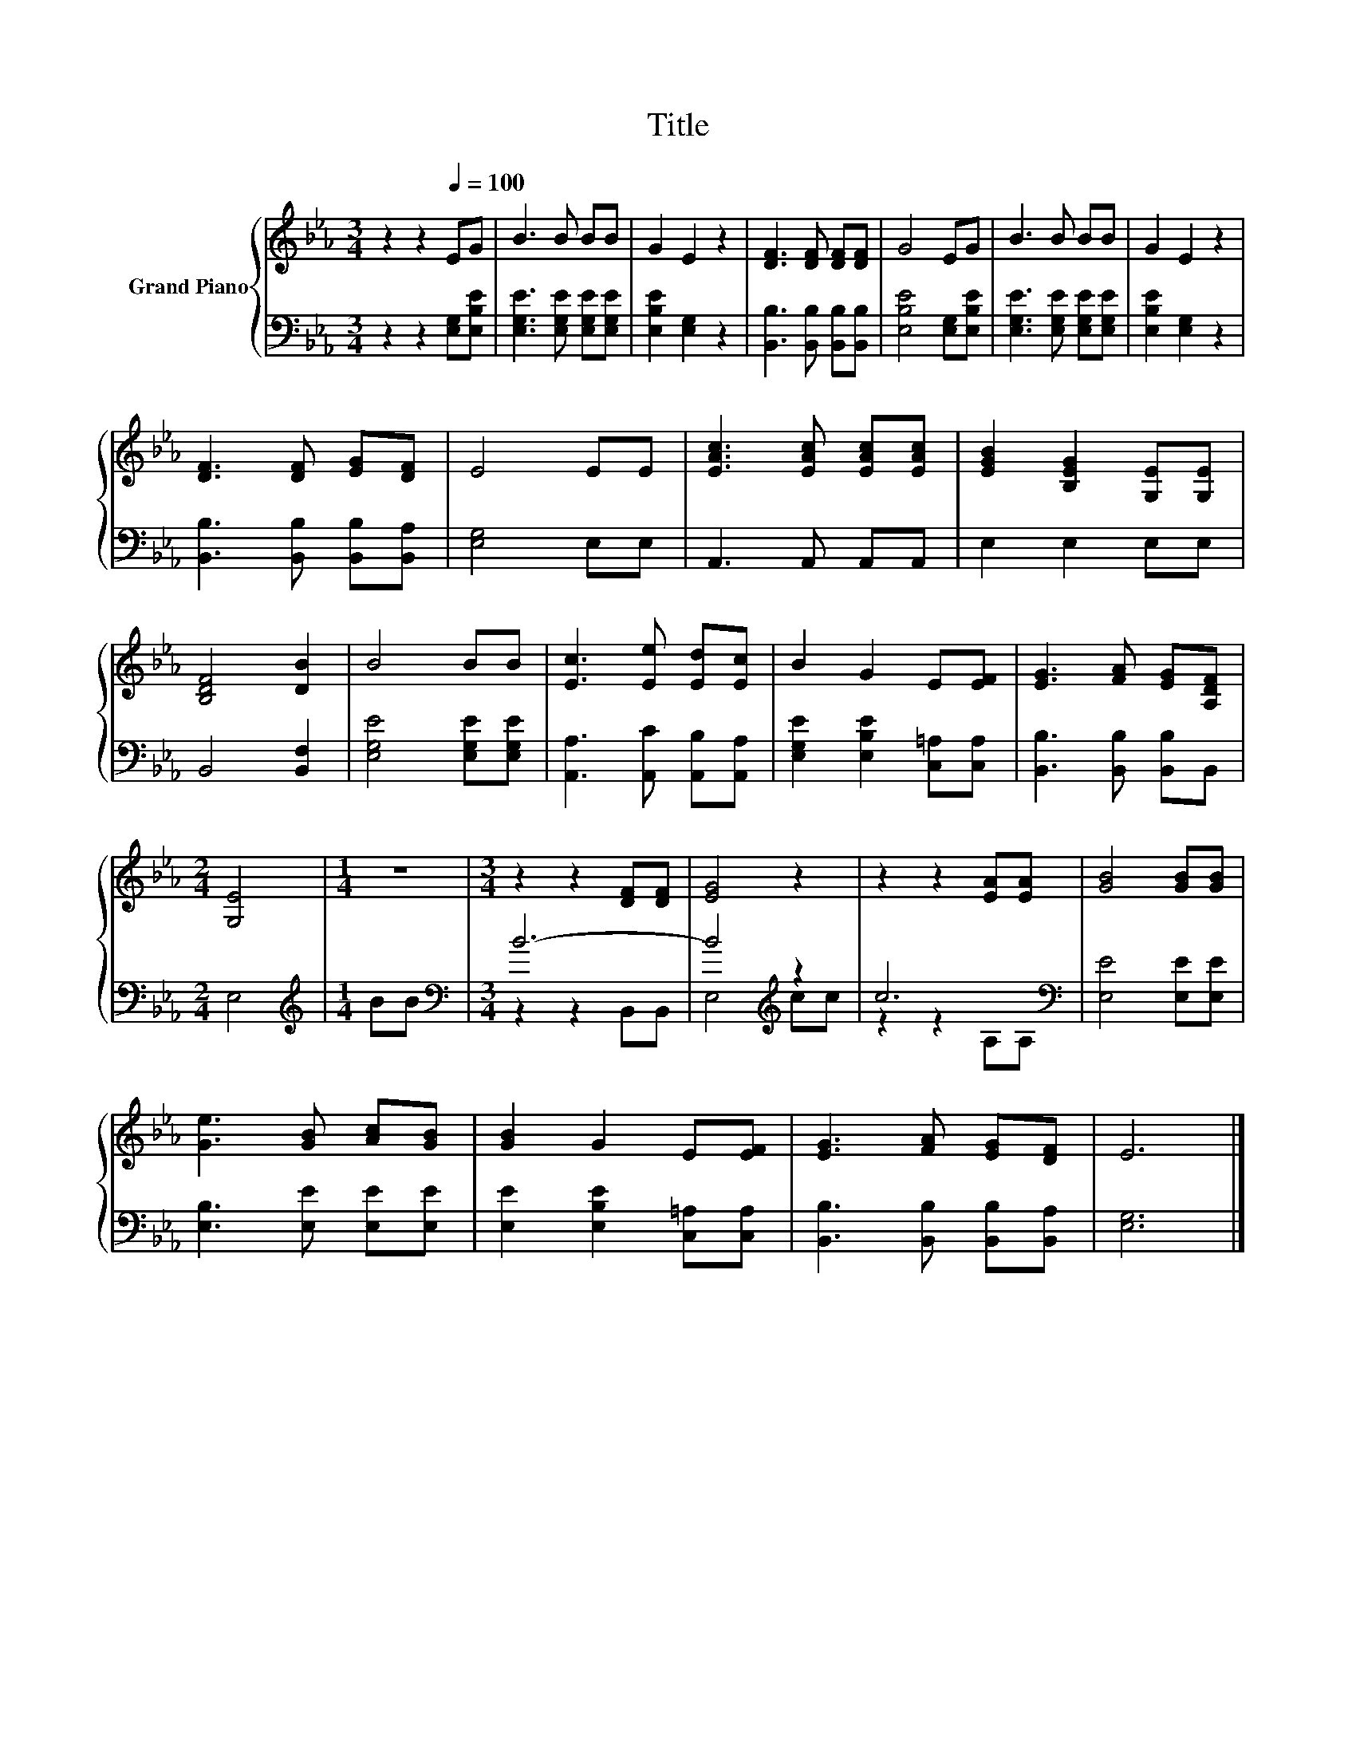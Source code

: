 X:1
T:Title
%%score { 1 | ( 2 3 ) }
L:1/8
M:3/4
K:Eb
V:1 treble nm="Grand Piano"
V:2 bass 
V:3 bass 
V:1
 z2 z2[Q:1/4=100] EG | B3 B BB | G2 E2 z2 | [DF]3 [DF] [DF][DF] | G4 EG | B3 B BB | G2 E2 z2 | %7
 [DF]3 [DF] [EG][DF] | E4 EE | [EAc]3 [EAc] [EAc][EAc] | [EGB]2 [B,EG]2 [G,E][G,E] | %11
 [B,DF]4 [DB]2 | B4 BB | [Ec]3 [Ee] [Ed][Ec] | B2 G2 E[EF] | [EG]3 [FA] [EG][A,DF] | %16
[M:2/4] [G,E]4 |[M:1/4] z2 |[M:3/4] z2 z2 [DF][DF] | [EG]4 z2 | z2 z2 [EA][EA] | [GB]4 [GB][GB] | %22
 [Ge]3 [GB] [Ac][GB] | [GB]2 G2 E[EF] | [EG]3 [FA] [EG][DF] | E6 |] %26
V:2
 z2 z2 [E,G,][E,B,E] | [E,G,E]3 [E,G,E] [E,G,E][E,G,E] | [E,B,E]2 [E,G,]2 z2 | %3
 [B,,B,]3 [B,,B,] [B,,B,][B,,B,] | [E,B,E]4 [E,G,][E,B,E] | [E,G,E]3 [E,G,E] [E,G,E][E,G,E] | %6
 [E,B,E]2 [E,G,]2 z2 | [B,,B,]3 [B,,B,] [B,,B,][B,,A,] | [E,G,]4 E,E, | A,,3 A,, A,,A,, | %10
 E,2 E,2 E,E, | B,,4 [B,,F,]2 | [E,G,E]4 [E,G,E][E,G,E] | [A,,A,]3 [A,,C] [A,,B,][A,,A,] | %14
 [E,G,E]2 [E,B,E]2 [C,=A,][C,A,] | [B,,B,]3 [B,,B,] [B,,B,]B,, |[M:2/4] E,4 |[M:1/4][K:treble] BB | %18
[M:3/4][K:bass] B6- | B4[K:treble] z2 | c6[K:bass] | [E,E]4 [E,E][E,E] | [E,B,]3 [E,E] [E,E][E,E] | %23
 [E,E]2 [E,B,E]2 [C,=A,][C,A,] | [B,,B,]3 [B,,B,] [B,,B,][B,,A,] | [E,G,]6 |] %26
V:3
 x6 | x6 | x6 | x6 | x6 | x6 | x6 | x6 | x6 | x6 | x6 | x6 | x6 | x6 | x6 | x6 |[M:2/4] x4 | %17
[M:1/4][K:treble] x2 |[M:3/4][K:bass] z2 z2 B,,B,, | E,4[K:treble] cc | z2 z2[K:bass] A,A, | x6 | %22
 x6 | x6 | x6 | x6 |] %26

